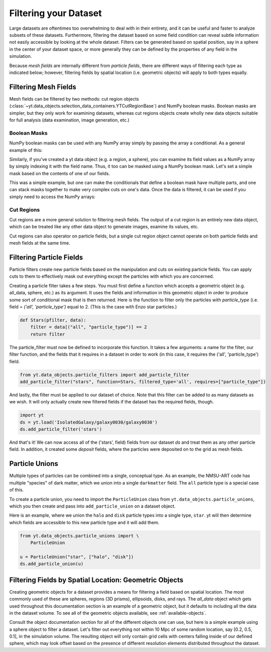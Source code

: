 .. _filtering-data:

Filtering your Dataset
======================

Large datasets are oftentimes too overwhelming to deal with in their
entirety, and it can be useful and faster 
to analyze subsets of these datasets.  Furthermore, filtering the dataset 
based on some field condition can reveal subtle information not easily
accessible by looking at the whole dataset.
Filters can be generated based on spatial position, say in a sphere
in the center of your dataset space, or more generally they can be
defined by the properties of any field in the simulation.  

Because `mesh fields` are internally different from `particle fields`,
there are different ways of filtering each type as indicated below;
however, filtering fields by spatial location (i.e. geometric
objects) will apply to both types equally.

.. _filtering-mesh:

Filtering Mesh Fields
----------------------

Mesh fields can be filtered by two methods: cut region objects 
(:class:`~yt.data_objects.selection_data_containers.YTCutRegionBase`) 
and NumPy boolean masks.  Boolean masks are simpler, but they only work
for examining datasets, whereas cut regions objects create wholly new
data objects suitable for full analysis (data examination, image generation, 
etc.)

Boolean Masks
^^^^^^^^^^^^^

NumPy boolean masks can be used with any NumPy array simply by passing the
array a conditional.  As a general example of this:

.. notebook-cell::

    import numpy as np
    a = np.arange(5)
    bigger_than_two = (a > 2)
    print "Original Array: a = \n%s" % a
    print "Boolean Mask: bigger_than_two = \n%s" % bigger_than_two
    print "Masked Array: a[bigger_than_two] = \n%s" % a[bigger_than_two]

Similarly, if you've created a yt data object (e.g. a region, a sphere), you 
can examine its field values as a NumPy array by simply indexing it with the 
field name.  Thus, it too can be masked using a NumPy boolean mask.  Let's
set a simple mask based on the contents of one of our fields.

.. notebook-cell::

    import yt
    ds = yt.load('Enzo_64/DD0042/data0042')
    ad = ds.all_data()
    hot = ad["temperature"].in_units('K') > 1e6
    print 'Temperature of all data: ad["temperature"] = \n%s' % ad["temperature"]
    print "Boolean Mask: hot = \n%s" % hot
    print 'Temperature of "hot" data: ad["temperature"][hot] = \n%s' % \
          ad['temperature'][hot]

This was a simple example, but one can make the conditionals that define
a boolean mask have multiple parts, and one can stack masks together to
make very complex cuts on one's data.  Once the data is filtered, it can be
used if you simply need to access the NumPy arrays:

.. notebook-cell::

    import yt
    ds = yt.load('Enzo_64/DD0042/data0042')
    ad = ds.all_data()
    overpressure_and_fast = (ad["pressure"] > 1e-14) & (ad["velocity_magnitude"].in_units('km/s') > 1e2)
    print 'Density of all data: ad["density"] = \n%s' % ad['density']
    print 'Density of "overpressure and fast" data: ad["density"][overpressure_and_fast] = \n%s' % \
           ad['density'][overpressure_and_fast]

.. _cut-regions:

Cut Regions
^^^^^^^^^^^

Cut regions are a more general solution to filtering mesh fields.  The output
of a cut region is an entirely new data object, which can be treated like any
other data object to generate images, examine its values, etc.

.. notebook:: mesh_filter.ipynb

Cut regions can also operator on particle fields, but a single cut region object
cannot operate on both particle fields and mesh fields at the same time.

.. _filtering-particles:

Filtering Particle Fields
-------------------------

Particle filters create new particle fields based on the manipulation and 
cuts on existing particle fields.  You can apply cuts to them to effectively
mask out everything except the particles with which you are concerned.

Creating a particle filter takes a few steps.  You must first define a 
function which accepts a geometric object (e.g. all_data, sphere, etc.)
as its argument.  It uses the fields and information in this geometric
object in order to produce some sort of conditional mask that is then returned.
Here is the function to filter only the particles with `particle_type` (i.e. 
field = `('all', 'particle_type')` equal to 2. (This is the case with
Enzo star particles.)

.. code-block:: python

    def Stars(pfilter, data):
        filter = data[("all", "particle_type")] == 2
        return filter

The particle_filter must now be defined to incorporate this function.  It takes
a few arguments: a name for the filter, our filter function, and the fields
that it requires in a dataset in order to work (in this case, it requires
the ('all', 'particle_type') field.

.. code-block:: python

    from yt.data_objects.particle_filters import add_particle_filter
    add_particle_filter("stars", function=Stars, filtered_type='all', requires=["particle_type"])

And lastly, the filter must be applied to our dataset of choice.  Note that this 
filter can be added to as many datasets as we wish.  It will only actually
create new filtered fields if the dataset has the required fields, though.

.. code-block:: python

    import yt
    ds = yt.load('IsolatedGalaxy/galaxy0030/galaxy0030')
    ds.add_particle_filter('stars')

And that's it!  We can now access all of the ('stars', field) fields from 
our dataset `ds` and treat them as any other particle field.  In addition,
it created some `deposit` fields, where the particles were deposited on to
the grid as mesh fields.

.. notebook:: particle_filter.ipynb

.. _particle-unions:

Particle Unions
---------------

Multiple types of particles can be combined into a single, conceptual type.  As
an example, the NMSU-ART code has multiple "species" of dark matter, which we
union into a single ``darkmatter`` field.  The ``all`` particle type is a
special case of this.

To create a particle union, you need to import the ``ParticleUnion`` class from
``yt.data_objects.particle_unions``, which you then create and pass into
``add_particle_union`` on a dataset object.

Here is an example, where we union the ``halo`` and ``disk`` particle types
into a single type, ``star``.  yt will then determine which fields are
accessible to this new particle type and it will add them.

.. code-block:: python

   from yt.data_objects.particle_unions import \
       ParticleUnion

   u = ParticleUnion("star", ["halo", "disk"])
   ds.add_particle_union(u)

.. _filtering-by-location:

Filtering Fields by Spatial Location: Geometric Objects
-------------------------------------------------------

Creating geometric objects for a dataset provides a means for filtering
a field based on spatial location.  The most commonly used of these are
spheres, regions (3D prisms), ellipsoids, disks, and rays.  The `all_data`
object which gets used throughout this documentation section is an example of 
a geometric object, but it defaults to including all the data in the dataset
volume.  To see all of the geometric objects available, see 
:ref:`available-objects`.

Consult the object documentation section for all of the different objects
one can use, but here is a simple example using a sphere object to filter
a dataset.  Let's filter out everything not within 10 Mpc of some random 
location, say [0.2, 0.5, 0.1], in the simulation volume.  The resulting object 
will only contain grid cells with centers falling inside of our defined sphere, 
which may look offset based on the presence of different resolution elements
distributed throughout the dataset.

.. notebook-cell::

    import yt
    ds = yt.load('Enzo_64/DD0042/data0042')
    center = [0.20, 0.50, 0.10]

    sp = ds.sphere(center, (10, 'Mpc'))
    prj = yt.ProjectionPlot(ds, "x", "density", center=center, width=(50, "Mpc"),
                            data_source=sp)

    # Mark the center with a big X
    prj.annotate_marker(center, 'x', plot_args={'s':100})

    prj.show()

    slc = yt.SlicePlot(ds, "x", "density", center=c, width=(50, "Mpc"),
                       data_source=sp)

    slc.show()
